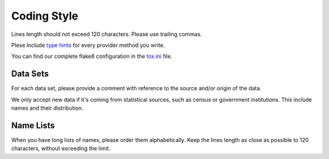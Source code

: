 Coding Style
============

Lines length should not exceed 120 characters. Please use trailing commas.

Plese include `type hints`_ for every provider method you write.

You can find our complete flake8 configuration in the tox.ini_ file.


Data Sets
---------

For each data set, please provide a comment with reference to the source
and/or origin of the data.

We only accept new data if it's coming from statistical sources, such as census or government institutions. This include names and their distribution.


Name Lists
----------

When you have long lists of names, please order them alphabetically. Keep the lines length as close as possible to 120 characters, without exceeding the limit.

.. _`tox.ini`: https://github.com/joke2k/randum/blob/master/tox.ini
.. _`pep 8`: https://python.org/dev/peps/pep-0008
.. _`pep 263`: https://python.org/dev/peps/pep-0263
.. _`type hints`: https://docs.python.org/3/library/typing.html
